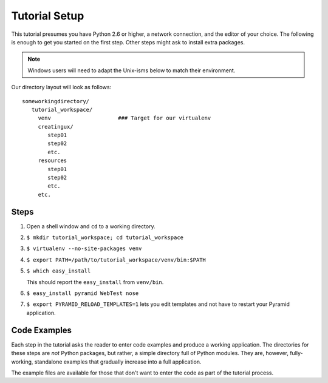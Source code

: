 ==============
Tutorial Setup
==============

This tutorial presumes you have Python 2.6 or higher, a network
connection, and the editor of your choice. The following is enough to
get you started on the first step. Other steps might ask to install
extra packages.

.. note::

   Windows users will need to adapt the Unix-isms below to match
   their environment.

Our directory layout will look as follows::

  someworkingdirectory/
     tutorial_workspace/
       venv                     ### Target for our virtualenv
       creatingux/
          step01
          step02
          etc.
       resources
          step01
          step02
          etc.
       etc.

Steps
=====

#. Open a shell window and ``cd`` to a working directory.

#. ``$ mkdir tutorial_workspace; cd tutorial_workspace``

#. ``$ virtualenv --no-site-packages venv``

#. ``$ export PATH=/path/to/tutorial_workspace/venv/bin:$PATH``

#. ``$ which easy_install``

   This should report the ``easy_install`` from ``venv/bin``.

#. ``$ easy_install pyramid WebTest nose``

#. ``$ export PYRAMID_RELOAD_TEMPLATES=1`` lets you edit templates and
   not have to restart your Pyramid application.


Code Examples
=============

Each step in the tutorial asks the reader to enter code examples and
produce a working application. The directories for these steps are
*not* Python packages, but rather, a simple directory full of Python
modules. They are, however, fully-working, standalone examples that
gradually increase into a full application.

The example files are available for those that don't want to enter the
code as part of the tutorial process.
